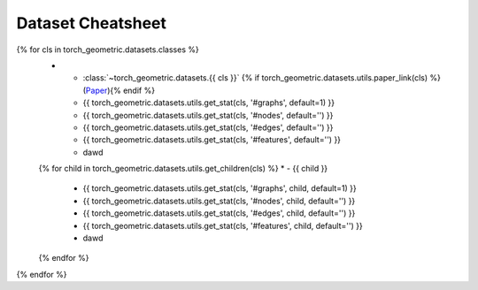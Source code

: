 Dataset Cheatsheet
==================

.. list-table::
    :widths: 50 10 10 10 10 10
    :header-rows: 1

    * - Name
      - #graphs
      - #nodes
      - #edges
      - #features
      - #classes/#tasks
{% for cls in torch_geometric.datasets.classes %}
    * - :class:`~torch_geometric.datasets.{{ cls }}` {% if torch_geometric.datasets.utils.paper_link(cls) %}(`Paper <{{ torch_geometric.datasets.utils.paper_link(cls) }}>`__){% endif %}
      - {{ torch_geometric.datasets.utils.get_stat(cls, '#graphs', default=1) }}
      - {{ torch_geometric.datasets.utils.get_stat(cls, '#nodes', default='') }}
      - {{ torch_geometric.datasets.utils.get_stat(cls, '#edges', default='') }}
      - {{ torch_geometric.datasets.utils.get_stat(cls, '#features', default='') }}
      - dawd
    {% for child in torch_geometric.datasets.utils.get_children(cls) %}
    * - {{ child }}
      - {{ torch_geometric.datasets.utils.get_stat(cls, '#graphs', child, default=1) }}
      - {{ torch_geometric.datasets.utils.get_stat(cls, '#nodes', child, default='') }}
      - {{ torch_geometric.datasets.utils.get_stat(cls, '#edges', child, default='') }}
      - {{ torch_geometric.datasets.utils.get_stat(cls, '#features', child, default='') }}
      - dawd
    {% endfor %}
{% endfor %}
